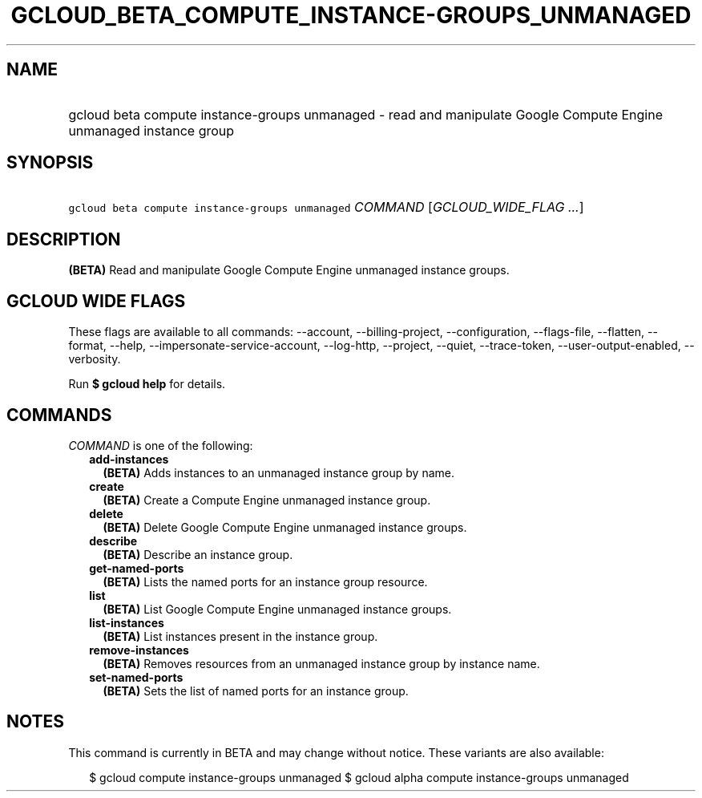 
.TH "GCLOUD_BETA_COMPUTE_INSTANCE\-GROUPS_UNMANAGED" 1



.SH "NAME"
.HP
gcloud beta compute instance\-groups unmanaged \- read and manipulate Google Compute Engine unmanaged instance group



.SH "SYNOPSIS"
.HP
\f5gcloud beta compute instance\-groups unmanaged\fR \fICOMMAND\fR [\fIGCLOUD_WIDE_FLAG\ ...\fR]



.SH "DESCRIPTION"

\fB(BETA)\fR Read and manipulate Google Compute Engine unmanaged instance
groups.



.SH "GCLOUD WIDE FLAGS"

These flags are available to all commands: \-\-account, \-\-billing\-project,
\-\-configuration, \-\-flags\-file, \-\-flatten, \-\-format, \-\-help,
\-\-impersonate\-service\-account, \-\-log\-http, \-\-project, \-\-quiet,
\-\-trace\-token, \-\-user\-output\-enabled, \-\-verbosity.

Run \fB$ gcloud help\fR for details.



.SH "COMMANDS"

\f5\fICOMMAND\fR\fR is one of the following:

.RS 2m
.TP 2m
\fBadd\-instances\fR
\fB(BETA)\fR Adds instances to an unmanaged instance group by name.

.TP 2m
\fBcreate\fR
\fB(BETA)\fR Create a Compute Engine unmanaged instance group.

.TP 2m
\fBdelete\fR
\fB(BETA)\fR Delete Google Compute Engine unmanaged instance groups.

.TP 2m
\fBdescribe\fR
\fB(BETA)\fR Describe an instance group.

.TP 2m
\fBget\-named\-ports\fR
\fB(BETA)\fR Lists the named ports for an instance group resource.

.TP 2m
\fBlist\fR
\fB(BETA)\fR List Google Compute Engine unmanaged instance groups.

.TP 2m
\fBlist\-instances\fR
\fB(BETA)\fR List instances present in the instance group.

.TP 2m
\fBremove\-instances\fR
\fB(BETA)\fR Removes resources from an unmanaged instance group by instance
name.

.TP 2m
\fBset\-named\-ports\fR
\fB(BETA)\fR Sets the list of named ports for an instance group.


.RE
.sp

.SH "NOTES"

This command is currently in BETA and may change without notice. These variants
are also available:

.RS 2m
$ gcloud compute instance\-groups unmanaged
$ gcloud alpha compute instance\-groups unmanaged
.RE

